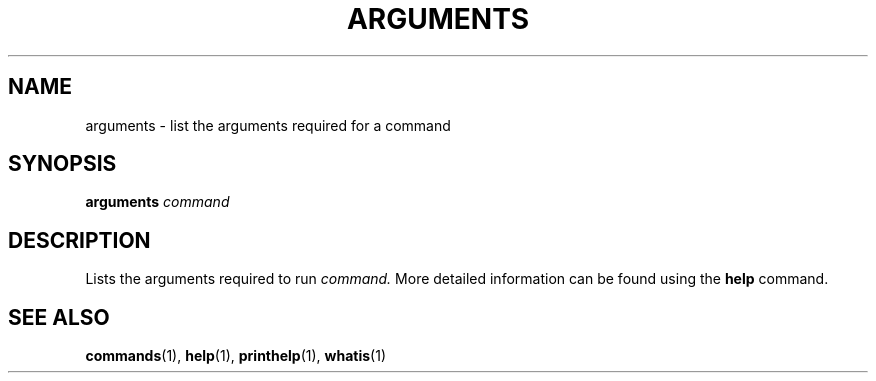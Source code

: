.TH ARGUMENTS  1 "22 MARCH 1994"  "KQ Release 2.0" "TIPSY COMMANDS"
.SH NAME
arguments \- list the arguments required for a command
.SH SYNOPSIS
.B arguments
.I command
.SH DESCRIPTION
Lists the arguments required to run 
.I command.
More detailed information can be found using the
.B help
command.
.SH SEE ALSO
.BR commands (1),
.BR help (1),
.BR printhelp (1),
.BR whatis (1)
